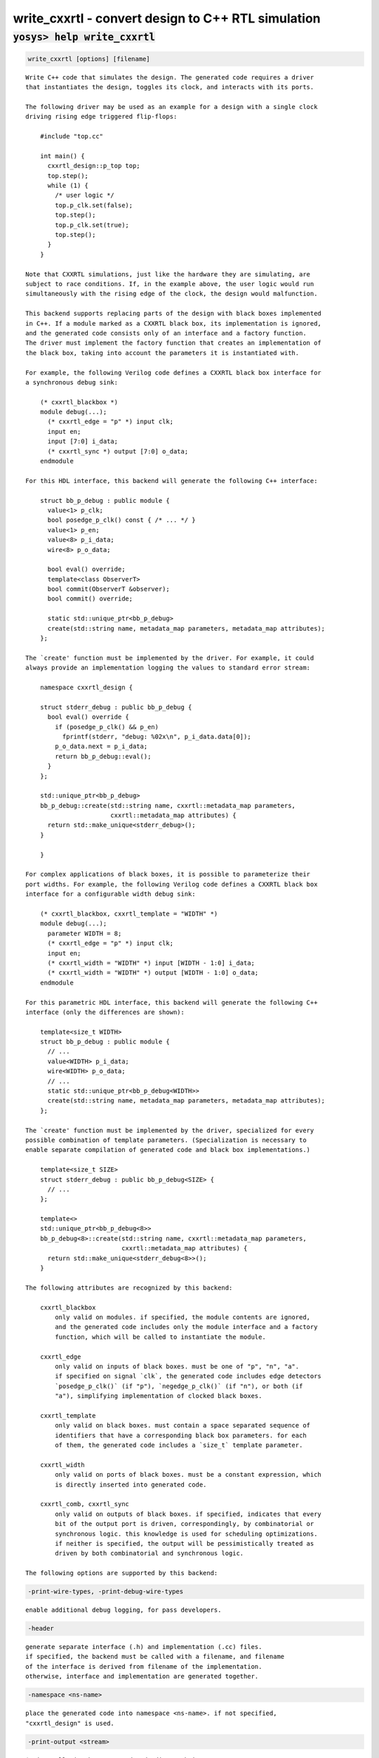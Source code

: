 ===================================================
write_cxxrtl - convert design to C++ RTL simulation
===================================================

.. raw:: latex

    \begin{comment}

:code:`yosys> help write_cxxrtl`
--------------------------------------------------------------------------------

.. container:: cmdref


    .. code:: yoscrypt

        write_cxxrtl [options] [filename]

    ::

        Write C++ code that simulates the design. The generated code requires a driver
        that instantiates the design, toggles its clock, and interacts with its ports.

        The following driver may be used as an example for a design with a single clock
        driving rising edge triggered flip-flops:

            #include "top.cc"

            int main() {
              cxxrtl_design::p_top top;
              top.step();
              while (1) {
                /* user logic */
                top.p_clk.set(false);
                top.step();
                top.p_clk.set(true);
                top.step();
              }
            }

        Note that CXXRTL simulations, just like the hardware they are simulating, are
        subject to race conditions. If, in the example above, the user logic would run
        simultaneously with the rising edge of the clock, the design would malfunction.

        This backend supports replacing parts of the design with black boxes implemented
        in C++. If a module marked as a CXXRTL black box, its implementation is ignored,
        and the generated code consists only of an interface and a factory function.
        The driver must implement the factory function that creates an implementation of
        the black box, taking into account the parameters it is instantiated with.

        For example, the following Verilog code defines a CXXRTL black box interface for
        a synchronous debug sink:

            (* cxxrtl_blackbox *)
            module debug(...);
              (* cxxrtl_edge = "p" *) input clk;
              input en;
              input [7:0] i_data;
              (* cxxrtl_sync *) output [7:0] o_data;
            endmodule

        For this HDL interface, this backend will generate the following C++ interface:

            struct bb_p_debug : public module {
              value<1> p_clk;
              bool posedge_p_clk() const { /* ... */ }
              value<1> p_en;
              value<8> p_i_data;
              wire<8> p_o_data;

              bool eval() override;
              template<class ObserverT>
              bool commit(ObserverT &observer);
              bool commit() override;

              static std::unique_ptr<bb_p_debug>
              create(std::string name, metadata_map parameters, metadata_map attributes);
            };

        The `create' function must be implemented by the driver. For example, it could
        always provide an implementation logging the values to standard error stream:

            namespace cxxrtl_design {

            struct stderr_debug : public bb_p_debug {
              bool eval() override {
                if (posedge_p_clk() && p_en)
                  fprintf(stderr, "debug: %02x\n", p_i_data.data[0]);
                p_o_data.next = p_i_data;
                return bb_p_debug::eval();
              }
            };

            std::unique_ptr<bb_p_debug>
            bb_p_debug::create(std::string name, cxxrtl::metadata_map parameters,
                               cxxrtl::metadata_map attributes) {
              return std::make_unique<stderr_debug>();
            }

            }

        For complex applications of black boxes, it is possible to parameterize their
        port widths. For example, the following Verilog code defines a CXXRTL black box
        interface for a configurable width debug sink:

            (* cxxrtl_blackbox, cxxrtl_template = "WIDTH" *)
            module debug(...);
              parameter WIDTH = 8;
              (* cxxrtl_edge = "p" *) input clk;
              input en;
              (* cxxrtl_width = "WIDTH" *) input [WIDTH - 1:0] i_data;
              (* cxxrtl_width = "WIDTH" *) output [WIDTH - 1:0] o_data;
            endmodule

        For this parametric HDL interface, this backend will generate the following C++
        interface (only the differences are shown):

            template<size_t WIDTH>
            struct bb_p_debug : public module {
              // ...
              value<WIDTH> p_i_data;
              wire<WIDTH> p_o_data;
              // ...
              static std::unique_ptr<bb_p_debug<WIDTH>>
              create(std::string name, metadata_map parameters, metadata_map attributes);
            };

        The `create' function must be implemented by the driver, specialized for every
        possible combination of template parameters. (Specialization is necessary to
        enable separate compilation of generated code and black box implementations.)

            template<size_t SIZE>
            struct stderr_debug : public bb_p_debug<SIZE> {
              // ...
            };

            template<>
            std::unique_ptr<bb_p_debug<8>>
            bb_p_debug<8>::create(std::string name, cxxrtl::metadata_map parameters,
                                  cxxrtl::metadata_map attributes) {
              return std::make_unique<stderr_debug<8>>();
            }

        The following attributes are recognized by this backend:

            cxxrtl_blackbox
                only valid on modules. if specified, the module contents are ignored,
                and the generated code includes only the module interface and a factory
                function, which will be called to instantiate the module.

            cxxrtl_edge
                only valid on inputs of black boxes. must be one of "p", "n", "a".
                if specified on signal `clk`, the generated code includes edge detectors
                `posedge_p_clk()` (if "p"), `negedge_p_clk()` (if "n"), or both (if
                "a"), simplifying implementation of clocked black boxes.

            cxxrtl_template
                only valid on black boxes. must contain a space separated sequence of
                identifiers that have a corresponding black box parameters. for each
                of them, the generated code includes a `size_t` template parameter.

            cxxrtl_width
                only valid on ports of black boxes. must be a constant expression, which
                is directly inserted into generated code.

            cxxrtl_comb, cxxrtl_sync
                only valid on outputs of black boxes. if specified, indicates that every
                bit of the output port is driven, correspondingly, by combinatorial or
                synchronous logic. this knowledge is used for scheduling optimizations.
                if neither is specified, the output will be pessimistically treated as
                driven by both combinatorial and synchronous logic.

        The following options are supported by this backend:


    .. code:: yoscrypt

        -print-wire-types, -print-debug-wire-types

    ::

            enable additional debug logging, for pass developers.


    .. code:: yoscrypt

        -header

    ::

            generate separate interface (.h) and implementation (.cc) files.
            if specified, the backend must be called with a filename, and filename
            of the interface is derived from filename of the implementation.
            otherwise, interface and implementation are generated together.


    .. code:: yoscrypt

        -namespace <ns-name>

    ::

            place the generated code into namespace <ns-name>. if not specified,
            "cxxrtl_design" is used.


    .. code:: yoscrypt

        -print-output <stream>

    ::

            $print cells in the generated code direct their output to <stream>.
            must be one of "std::cout", "std::cerr". if not specified,
            "std::cout" is used.


    .. code:: yoscrypt

        -nohierarchy

    ::

            use design hierarchy as-is. in most designs, a top module should be
            present as it is exposed through the C API and has unbuffered outputs
            for improved performance; it will be determined automatically if absent.


    .. code:: yoscrypt

        -noflatten

    ::

            don't flatten the design. fully flattened designs can evaluate within
            one delta cycle if they have no combinatorial feedback.
            note that the debug interface and waveform dumps use full hierarchical
            names for all wires even in flattened designs.


    .. code:: yoscrypt

        -noproc

    ::

            don't convert processes to netlists. in most designs, converting
            processes significantly improves evaluation performance at the cost of
            slight increase in compilation time.


    .. code:: yoscrypt

        -O <level>

    ::

            set the optimization level. the default is -O6. higher optimization
            levels dramatically decrease compile and run time, and highest level
            possible for a design should be used.


    .. code:: yoscrypt

        -O0

    ::

            no optimization.


    .. code:: yoscrypt

        -O1

    ::

            unbuffer internal wires if possible.


    .. code:: yoscrypt

        -O2

    ::

            like -O1, and localize internal wires if possible.


    .. code:: yoscrypt

        -O3

    ::

            like -O2, and inline internal wires if possible.


    .. code:: yoscrypt

        -O4

    ::

            like -O3, and unbuffer public wires not marked (*keep*) if possible.


    .. code:: yoscrypt

        -O5

    ::

            like -O4, and localize public wires not marked (*keep*) if possible.


    .. code:: yoscrypt

        -O6

    ::

            like -O5, and inline public wires not marked (*keep*) if possible.


    .. code:: yoscrypt

        -g <level>

    ::

            set the debug level. the default is -g4. higher debug levels provide
            more visibility and generate more code, but do not pessimize evaluation.


    .. code:: yoscrypt

        -g0

    ::

            no debug information. the C API is disabled.


    .. code:: yoscrypt

        -g1

    ::

            include bare minimum of debug information necessary to access all design
            state. the C API is enabled.


    .. code:: yoscrypt

        -g2

    ::

            like -g1, but include debug information for all public wires that are
            directly accessible through the C++ interface.


    .. code:: yoscrypt

        -g3

    ::

            like -g2, and include debug information for public wires that are tied
            to a constant or another public wire.


    .. code:: yoscrypt

        -g4

    ::

            like -g3, and compute debug information on demand for all public wires
            that were optimized out.

.. raw:: latex

    \end{comment}

.. only:: latex

    ::

        
            write_cxxrtl [options] [filename]
        
        Write C++ code that simulates the design. The generated code requires a driver
        that instantiates the design, toggles its clock, and interacts with its ports.
        
        The following driver may be used as an example for a design with a single clock
        driving rising edge triggered flip-flops:
        
            #include "top.cc"
        
            int main() {
              cxxrtl_design::p_top top;
              top.step();
              while (1) {
                /* user logic */
                top.p_clk.set(false);
                top.step();
                top.p_clk.set(true);
                top.step();
              }
            }
        
        Note that CXXRTL simulations, just like the hardware they are simulating, are
        subject to race conditions. If, in the example above, the user logic would run
        simultaneously with the rising edge of the clock, the design would malfunction.
        
        This backend supports replacing parts of the design with black boxes implemented
        in C++. If a module marked as a CXXRTL black box, its implementation is ignored,
        and the generated code consists only of an interface and a factory function.
        The driver must implement the factory function that creates an implementation of
        the black box, taking into account the parameters it is instantiated with.
        
        For example, the following Verilog code defines a CXXRTL black box interface for
        a synchronous debug sink:
        
            (* cxxrtl_blackbox *)
            module debug(...);
              (* cxxrtl_edge = "p" *) input clk;
              input en;
              input [7:0] i_data;
              (* cxxrtl_sync *) output [7:0] o_data;
            endmodule
        
        For this HDL interface, this backend will generate the following C++ interface:
        
            struct bb_p_debug : public module {
              value<1> p_clk;
              bool posedge_p_clk() const { /* ... */ }
              value<1> p_en;
              value<8> p_i_data;
              wire<8> p_o_data;
        
              bool eval() override;
              template<class ObserverT>
              bool commit(ObserverT &observer);
              bool commit() override;
        
              static std::unique_ptr<bb_p_debug>
              create(std::string name, metadata_map parameters, metadata_map attributes);
            };
        
        The `create' function must be implemented by the driver. For example, it could
        always provide an implementation logging the values to standard error stream:
        
            namespace cxxrtl_design {
        
            struct stderr_debug : public bb_p_debug {
              bool eval() override {
                if (posedge_p_clk() && p_en)
                  fprintf(stderr, "debug: %02x\n", p_i_data.data[0]);
                p_o_data.next = p_i_data;
                return bb_p_debug::eval();
              }
            };
        
            std::unique_ptr<bb_p_debug>
            bb_p_debug::create(std::string name, cxxrtl::metadata_map parameters,
                               cxxrtl::metadata_map attributes) {
              return std::make_unique<stderr_debug>();
            }
        
            }
        
        For complex applications of black boxes, it is possible to parameterize their
        port widths. For example, the following Verilog code defines a CXXRTL black box
        interface for a configurable width debug sink:
        
            (* cxxrtl_blackbox, cxxrtl_template = "WIDTH" *)
            module debug(...);
              parameter WIDTH = 8;
              (* cxxrtl_edge = "p" *) input clk;
              input en;
              (* cxxrtl_width = "WIDTH" *) input [WIDTH - 1:0] i_data;
              (* cxxrtl_width = "WIDTH" *) output [WIDTH - 1:0] o_data;
            endmodule
        
        For this parametric HDL interface, this backend will generate the following C++
        interface (only the differences are shown):
        
            template<size_t WIDTH>
            struct bb_p_debug : public module {
              // ...
              value<WIDTH> p_i_data;
              wire<WIDTH> p_o_data;
              // ...
              static std::unique_ptr<bb_p_debug<WIDTH>>
              create(std::string name, metadata_map parameters, metadata_map attributes);
            };
        
        The `create' function must be implemented by the driver, specialized for every
        possible combination of template parameters. (Specialization is necessary to
        enable separate compilation of generated code and black box implementations.)
        
            template<size_t SIZE>
            struct stderr_debug : public bb_p_debug<SIZE> {
              // ...
            };
        
            template<>
            std::unique_ptr<bb_p_debug<8>>
            bb_p_debug<8>::create(std::string name, cxxrtl::metadata_map parameters,
                                  cxxrtl::metadata_map attributes) {
              return std::make_unique<stderr_debug<8>>();
            }
        
        The following attributes are recognized by this backend:
        
            cxxrtl_blackbox
                only valid on modules. if specified, the module contents are ignored,
                and the generated code includes only the module interface and a factory
                function, which will be called to instantiate the module.
        
            cxxrtl_edge
                only valid on inputs of black boxes. must be one of "p", "n", "a".
                if specified on signal `clk`, the generated code includes edge detectors
                `posedge_p_clk()` (if "p"), `negedge_p_clk()` (if "n"), or both (if
                "a"), simplifying implementation of clocked black boxes.
        
            cxxrtl_template
                only valid on black boxes. must contain a space separated sequence of
                identifiers that have a corresponding black box parameters. for each
                of them, the generated code includes a `size_t` template parameter.
        
            cxxrtl_width
                only valid on ports of black boxes. must be a constant expression, which
                is directly inserted into generated code.
        
            cxxrtl_comb, cxxrtl_sync
                only valid on outputs of black boxes. if specified, indicates that every
                bit of the output port is driven, correspondingly, by combinatorial or
                synchronous logic. this knowledge is used for scheduling optimizations.
                if neither is specified, the output will be pessimistically treated as
                driven by both combinatorial and synchronous logic.
        
        The following options are supported by this backend:
        
            -print-wire-types, -print-debug-wire-types
                enable additional debug logging, for pass developers.
        
            -header
                generate separate interface (.h) and implementation (.cc) files.
                if specified, the backend must be called with a filename, and filename
                of the interface is derived from filename of the implementation.
                otherwise, interface and implementation are generated together.
        
            -namespace <ns-name>
                place the generated code into namespace <ns-name>. if not specified,
                "cxxrtl_design" is used.
        
            -print-output <stream>
                $print cells in the generated code direct their output to <stream>.
                must be one of "std::cout", "std::cerr". if not specified,
                "std::cout" is used.
        
            -nohierarchy
                use design hierarchy as-is. in most designs, a top module should be
                present as it is exposed through the C API and has unbuffered outputs
                for improved performance; it will be determined automatically if absent.
        
            -noflatten
                don't flatten the design. fully flattened designs can evaluate within
                one delta cycle if they have no combinatorial feedback.
                note that the debug interface and waveform dumps use full hierarchical
                names for all wires even in flattened designs.
        
            -noproc
                don't convert processes to netlists. in most designs, converting
                processes significantly improves evaluation performance at the cost of
                slight increase in compilation time.
        
            -O <level>
                set the optimization level. the default is -O6. higher optimization
                levels dramatically decrease compile and run time, and highest level
                possible for a design should be used.
        
            -O0
                no optimization.
        
            -O1
                unbuffer internal wires if possible.
        
            -O2
                like -O1, and localize internal wires if possible.
        
            -O3
                like -O2, and inline internal wires if possible.
        
            -O4
                like -O3, and unbuffer public wires not marked (*keep*) if possible.
        
            -O5
                like -O4, and localize public wires not marked (*keep*) if possible.
        
            -O6
                like -O5, and inline public wires not marked (*keep*) if possible.
        
            -g <level>
                set the debug level. the default is -g4. higher debug levels provide
                more visibility and generate more code, but do not pessimize evaluation.
        
            -g0
                no debug information. the C API is disabled.
        
            -g1
                include bare minimum of debug information necessary to access all design
                state. the C API is enabled.
        
            -g2
                like -g1, but include debug information for all public wires that are
                directly accessible through the C++ interface.
        
            -g3
                like -g2, and include debug information for public wires that are tied
                to a constant or another public wire.
        
            -g4
                like -g3, and compute debug information on demand for all public wires
                that were optimized out.
        
